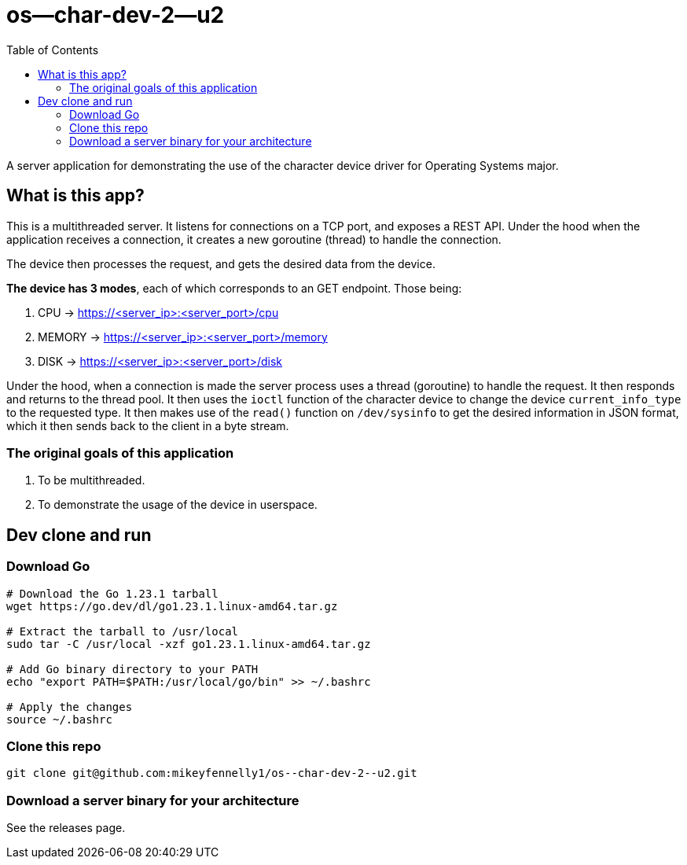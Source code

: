 = os--char-dev-2--u2 
:toc:

A server application for demonstrating the use of the character device driver for Operating Systems major.

== What is this app?

This is a multithreaded server. It listens for connections on a TCP port, and exposes a REST API. Under the hood when the application receives a connection, it creates a new goroutine (thread) to handle the connection.

The device then processes the request, and gets the desired data from the device.

*The device has 3 modes*, each of which corresponds to an GET endpoint. Those being:

1. CPU -> https://<server_ip>:<server_port>/cpu
2. MEMORY -> https://<server_ip>:<server_port>/memory
3. DISK -> https://<server_ip>:<server_port>/disk

Under the hood, when a connection is made the server process uses a thread (goroutine) to handle the request. It then responds and returns to the thread pool. It then uses the `ioctl` function of the character device to change the device `current_info_type` to the requested type. It then makes use of the  `read()` function on `/dev/sysinfo` to get the desired information in JSON format, which it then sends back to the client in a byte stream.

=== The original goals of this application

1. To be multithreaded.
2. To demonstrate the usage of the device in userspace.

== Dev clone and run

=== Download Go

[source, bash]
----
# Download the Go 1.23.1 tarball
wget https://go.dev/dl/go1.23.1.linux-amd64.tar.gz

# Extract the tarball to /usr/local
sudo tar -C /usr/local -xzf go1.23.1.linux-amd64.tar.gz

# Add Go binary directory to your PATH
echo "export PATH=$PATH:/usr/local/go/bin" >> ~/.bashrc

# Apply the changes
source ~/.bashrc
----

=== Clone this repo

[source, bash]
----
git clone git@github.com:mikeyfennelly1/os--char-dev-2--u2.git
----

=== Download a server binary for your architecture

See the releases page.